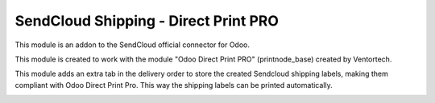 =====================================
SendCloud Shipping - Direct Print PRO
=====================================

This module is an addon to the SendCloud official connector for Odoo.

This module is created to work with the module "Odoo Direct Print PRO" (printnode_base)
created by Ventortech.

This module adds an extra tab in the delivery order to store the created Sendcloud
shipping labels, making them compliant with Odoo Direct Print Pro.
This way the shipping labels can be printed automatically.

.. image:: /delivery_sendcloud_official_printnode/static/description/labelprinttab.png
